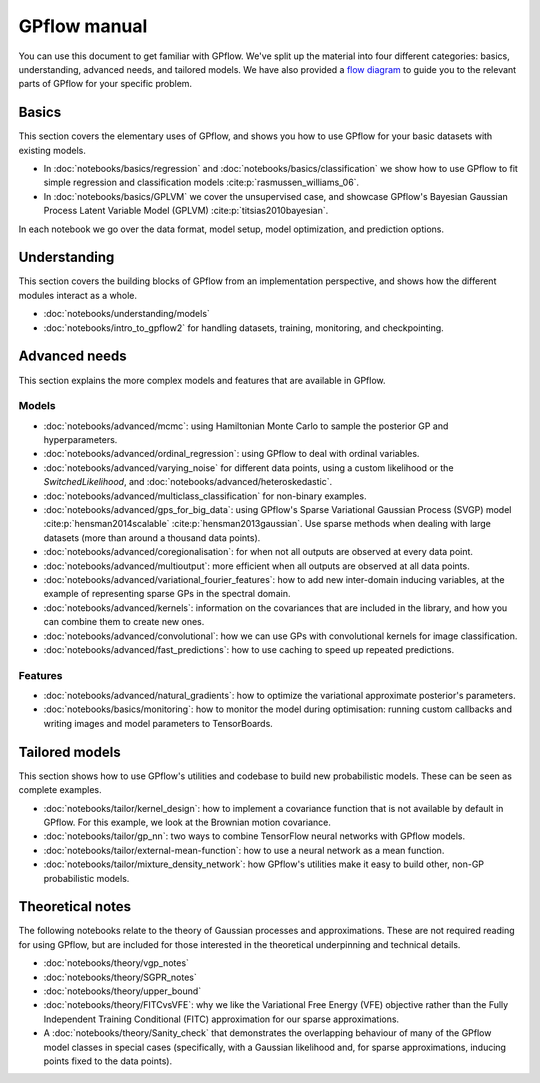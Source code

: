 -------------
GPflow manual
-------------

You can use this document to get familiar with GPflow. We've split up the material into four different categories: basics, understanding, advanced needs, and tailored models. We have also provided a `flow diagram <_static/GPflows.png>`_ to guide you to the relevant parts of GPflow for your specific problem.


Basics
------

This section covers the elementary uses of GPflow, and shows you how to use GPflow for your basic datasets with existing models.

- In :doc:`notebooks/basics/regression` and :doc:`notebooks/basics/classification` we show how to use GPflow to fit simple regression and classification models :cite:p:`rasmussen_williams_06`.
- In :doc:`notebooks/basics/GPLVM` we cover the unsupervised case, and showcase GPflow's Bayesian Gaussian Process Latent Variable Model (GPLVM) :cite:p:`titsias2010bayesian`.

In each notebook we go over the data format, model setup, model optimization, and prediction options.


Understanding
-------------

This section covers the building blocks of GPflow from an implementation perspective, and shows how the different modules interact as a whole.

- :doc:`notebooks/understanding/models`
- :doc:`notebooks/intro_to_gpflow2` for handling datasets, training, monitoring, and checkpointing.

.. **[TODO]** - :doc:`notebooks/understanding/architecture`
.. **[TODO]** - :doc:`notebooks/understanding/utilities`: expectations, multi-output, conditionals, Kullback-Leibler divergences (KL), log-densities, features and quadrature


Advanced needs
--------------

This section explains the more complex models and features that are available in GPflow.


Models
******

- :doc:`notebooks/advanced/mcmc`: using Hamiltonian Monte Carlo to sample the posterior GP and hyperparameters.
- :doc:`notebooks/advanced/ordinal_regression`: using GPflow to deal with ordinal variables.
- :doc:`notebooks/advanced/varying_noise` for different data points, using a custom likelihood or the `SwitchedLikelihood`, and :doc:`notebooks/advanced/heteroskedastic`.
- :doc:`notebooks/advanced/multiclass_classification` for non-binary examples.
- :doc:`notebooks/advanced/gps_for_big_data`: using GPflow's Sparse Variational Gaussian Process (SVGP) model :cite:p:`hensman2014scalable` :cite:p:`hensman2013gaussian`. Use sparse methods when dealing with large datasets (more than around a thousand data points).
- :doc:`notebooks/advanced/coregionalisation`: for when not all outputs are observed at every data point.
- :doc:`notebooks/advanced/multioutput`: more efficient when all outputs are observed at all data points.
- :doc:`notebooks/advanced/variational_fourier_features`: how to add new inter-domain inducing variables, at the example of representing sparse GPs in the spectral domain.
- :doc:`notebooks/advanced/kernels`: information on the covariances that are included in the library, and how you can combine them to create new ones.
- :doc:`notebooks/advanced/convolutional`: how we can use GPs with convolutional kernels for image classification.
- :doc:`notebooks/advanced/fast_predictions`: how to use caching to speed up repeated predictions.

.. **[TODO]** - :doc:`notebooks/advanced/advanced_many_points`


Features
********

- :doc:`notebooks/advanced/natural_gradients`: how to optimize the variational approximate posterior's parameters.
- :doc:`notebooks/basics/monitoring`: how to monitor the model during optimisation: running custom callbacks and writing images and model parameters to TensorBoards.

.. **[TODO]** - :doc:`notebooks/advanced/optimisation`
.. **[TODO]** - :doc:`notebooks/advanced/settings`: how to adjust jitter (for inversion or Cholesky errors), floating point precision, parallelism, and more.-->


Tailored models
---------------

This section shows how to use GPflow's utilities and codebase to build new probabilistic models.
These can be seen as complete examples.

- :doc:`notebooks/tailor/kernel_design`: how to implement a covariance function that is not available by default in GPflow. For this example, we look at the Brownian motion covariance.
- :doc:`notebooks/tailor/gp_nn`: two ways to combine TensorFlow neural networks with GPflow models.
- :doc:`notebooks/tailor/external-mean-function`: how to use a neural network as a mean function.
- :doc:`notebooks/tailor/mixture_density_network`: how GPflow's utilities make it easy to build other, non-GP probabilistic models.

.. **[TODO]** - :doc:`notebooks/tailor/likelihood_design`
.. **[TODO]** - :doc:`notebooks/tailor/models_with_latent_variables`
.. **[TODO]** - :doc:`notebooks/tailor/updating_models_with_new_data`



Theoretical notes
-----------------

The following notebooks relate to the theory of Gaussian processes and approximations. These are not required reading for using GPflow, but are included for those interested in the theoretical underpinning and technical details.

- :doc:`notebooks/theory/vgp_notes`
- :doc:`notebooks/theory/SGPR_notes`
- :doc:`notebooks/theory/upper_bound`
- :doc:`notebooks/theory/FITCvsVFE`: why we like the Variational Free Energy (VFE) objective rather than the Fully Independent Training Conditional (FITC) approximation for our sparse approximations.
- A :doc:`notebooks/theory/Sanity_check` that demonstrates the overlapping behaviour of many of the GPflow model classes in special cases (specifically, with a Gaussian likelihood and, for sparse approximations, inducing points fixed to the data points).
